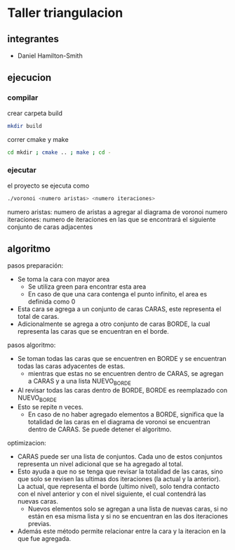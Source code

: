 * Taller triangulacion
** integrantes
- Daniel Hamilton-Smith
** ejecucion
*** compilar
crear carpeta build
#+begin_src sh
mkdir build
#+end_src

correr cmake y make
#+begin_src sh
cd mkdir ; cmake .. ; make ; cd -
#+end_src
*** ejecutar
el proyecto se ejecuta como
#+begin_src sh
./voronoi <numero aristas> <numero iteraciones>
#+end_src

numero aristas: numero de aristas a agregar al diagrama de voronoi
numero iteraciones: numero de iteraciones en las que se encontrará el siguiente conjunto de caras adjacentes
** algoritmo
pasos preparación:
- Se toma la cara con mayor area
  - Se utiliza green para encontrar esta area
  - En caso de que una cara contenga el punto infinito, el area es definida como 0
- Esta cara se agrega a un conjunto de caras CARAS, este representa el total de caras.
- Adicionalmente se agrega a otro conjunto de caras BORDE, la cual representa las caras que se encuentran en el borde.

pasos algoritmo:
- Se toman todas las caras que se encuentren en BORDE y se encuentran todas las caras adyacentes de estas.
  - mientras que estas no se encuentren dentro de CARAS, se agregan a CARAS y a una lista NUEVO_BORDE
- Al revisar todas las caras dentro de BORDE, BORDE es reemplazado con NUEVO_BORDE
- Esto se repite n veces.
  - En caso de no haber agregado elementos a BORDE, significa que la totalidad de las caras en el diagrama de voronoi se encuentran dentro de CARAS. Se puede detener el algoritmo.

optimizacion:
- CARAS puede ser una lista de conjuntos. Cada uno de estos conjuntos representa un nivel adicional que se ha agregado al total.
- Esto ayuda a que no se tenga que revisar la totalidad de las caras, sino que solo se revisen las ultimas dos iteraciones (la actual y la anterior). La actual, que representa el borde (ultimo nivel), solo tendra contacto con el nivel anterior y con el nivel siguiente, el cual contendrá las nuevas caras.
  - Nuevos elementos solo se agregan a una lista de nuevas caras, si no están en esa misma lista y si no se encuentran en las dos iteraciones previas.
- Además este método permite relacionar entre la cara y la iteracion en la que fue agregada.
